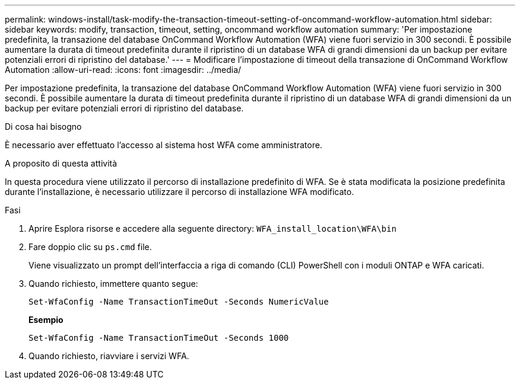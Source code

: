---
permalink: windows-install/task-modify-the-transaction-timeout-setting-of-oncommand-workflow-automation.html 
sidebar: sidebar 
keywords: modify, transaction, timeout, setting, oncommand workflow automation 
summary: 'Per impostazione predefinita, la transazione del database OnCommand Workflow Automation (WFA) viene fuori servizio in 300 secondi. È possibile aumentare la durata di timeout predefinita durante il ripristino di un database WFA di grandi dimensioni da un backup per evitare potenziali errori di ripristino del database.' 
---
= Modificare l'impostazione di timeout della transazione di OnCommand Workflow Automation
:allow-uri-read: 
:icons: font
:imagesdir: ../media/


[role="lead"]
Per impostazione predefinita, la transazione del database OnCommand Workflow Automation (WFA) viene fuori servizio in 300 secondi. È possibile aumentare la durata di timeout predefinita durante il ripristino di un database WFA di grandi dimensioni da un backup per evitare potenziali errori di ripristino del database.

.Di cosa hai bisogno
È necessario aver effettuato l'accesso al sistema host WFA come amministratore.

.A proposito di questa attività
In questa procedura viene utilizzato il percorso di installazione predefinito di WFA. Se è stata modificata la posizione predefinita durante l'installazione, è necessario utilizzare il percorso di installazione WFA modificato.

.Fasi
. Aprire Esplora risorse e accedere alla seguente directory: `WFA_install_location\WFA\bin`
. Fare doppio clic su `ps.cmd` file.
+
Viene visualizzato un prompt dell'interfaccia a riga di comando (CLI) PowerShell con i moduli ONTAP e WFA caricati.

. Quando richiesto, immettere quanto segue:
+
`Set-WfaConfig -Name TransactionTimeOut -Seconds NumericValue`

+
*Esempio*

+
`Set-WfaConfig -Name TransactionTimeOut -Seconds 1000`

. Quando richiesto, riavviare i servizi WFA.

